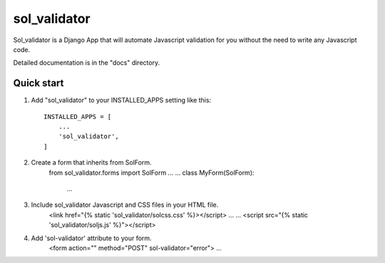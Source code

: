 =====
sol_validator
=====

Sol_validator is a Django App that will automate Javascript validation
for you without the need to write any Javascript code.

Detailed documentation is in the "docs" directory.

Quick start
-----------

1. Add "sol_validator" to your INSTALLED_APPS setting like this::

    INSTALLED_APPS = [
        ...
        'sol_validator',
    ]

2. Create a form that inherits from SolForm.
    from sol_validator.forms import SolForm
    ...
    ...
    class MyForm(SolForm):
        ...
    

3. Include sol_validator Javascript and CSS files in your HTML file.
    <link href="{% static 'sol_validator/solcss.css' %}></script>
    ...
    ...
    <script src="{% static 'sol_validator/soljs.js' %}"></script>

4. Add 'sol-validator' attribute to your form.
    <form action="" method="POST" sol-validator="error">
    ...

